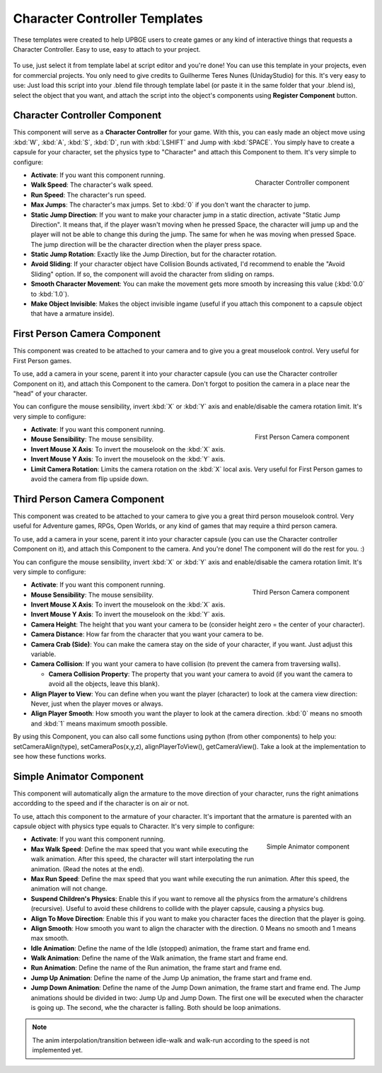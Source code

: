 .. _python_components_getting_started_character_controller_templates:

==============================
Character Controller Templates
==============================

These templates were created to help UPBGE users to create games or any kind of interactive things that requests a Character Controller. Easy to use, easy to attach to your project.

.. figure:: /images/Python_Components/Fig-08.png

To use, just select it from template label at script editor and you're done! You can use this template in your projects, even for commercial projects. You only need to give credits to Guilherme Teres Nunes (UnidayStudio) for this. It's very easy to use: Just load this script into your .blend file through template label (or paste it in the same folder that your .blend is), select the object that you want, and attach the script into the object's components using **Register Component** button.

Character Controller Component
------------------------------

This component will serve as a **Character Controller** for your game. With this, you can easly made an object move using :kbd:`W`, :kbd:`A`, :kbd:`S`, :kbd:`D`, run with :kbd:`LSHIFT` and Jump with :kbd:`SPACE`.
You simply have to create a capsule for your character, set the physics type to "Character" and attach this Component to them. It's very simple to configure:

.. figure:: /images/Python_Components/Fig-09.png
   :align: right

   Character Controller component

* **Activate**: If you want this component running.

* **Walk Speed**: The character's walk speed.
  
* **Run Speed**: The character's run speed.

* **Max Jumps**: The character's max jumps. Set to :kbd:`0` if you don't want the character to jump.

* **Static Jump Direction**: If you want to make your character jump in a static direction, activate "Static Jump Direction". It means that, if the player wasn't moving when he pressed Space, the character will jump up and the player will not be able to change this during the jump. The same for when he was moving when pressed Space. The jump direction will be the character direction when the player press space.

* **Static Jump Rotation**: Exactly like the Jump Direction, but for the character rotation.

* **Avoid Sliding**: If your character object have Collision Bounds activated, I'd recommend to enable the "Avoid Sliding" option. If so, the component will avoid the character from sliding on ramps.

* **Smooth Character Movement**: You can make the movement gets more smooth by increasing this value (:kbd:`0.0` to :kbd:`1.0`).

* **Make Object Invisible**: Makes the object invisible ingame (useful if you attach this component to a capsule object that have a armature inside).

First Person Camera Component
-----------------------------

This component was created to be attached to your camera and to give you a great mouselook control. Very useful for First Person games.

To use, add a camera in your scene, parent it into your character capsule (you can use the Character controller Component on it), and attach this Component to the camera. Don't forgot to position the camera in a place near the "head" of your character.

You can configure the mouse sensibility, invert :kbd:`X` or :kbd:`Y` axis and enable/disable the camera rotation limit. It's very simple to configure:

.. figure:: /images/Python_Components/Fig-10.png
   :align: right

   First Person Camera component

* **Activate**: If you want this component running.

* **Mouse Sensibility**: The mouse sensibility.

* **Invert Mouse X Axis**: To invert the mouselook on the :kbd:`X` axis.

* **Invert Mouse Y Axis**: To invert the mouselook on the :kbd:`Y` axis.

* **Limit Camera Rotation**: Limits the camera rotation on the :kbd:`X` local axis. Very useful for First Person games to avoid the camera from flip upside down.

Third Person Camera Component
-----------------------------

This component was created to be attached to your camera to give you a great third person mouselook control. Very useful for Adventure games, RPGs, Open Worlds, or any kind of games that may require a third person camera.

To use, add a camera in your scene, parent it into your character capsule (you can use the Character controller Component on it), and attach this Component to the camera. And you're done! The component will do the rest for you. :)

You can configure the mouse sensibility, invert :kbd:`X` or :kbd:`Y` axis and enable/disable the camera rotation limit. It's very simple to configure:

.. figure:: /images/Python_Components/Fig-11.png
   :align: right

   Third Person Camera component

* **Activate**: If you want this component running.

* **Mouse Sensibility**: The mouse sensibility.

* **Invert Mouse X Axis**: To invert the mouselook on the :kbd:`X` axis.

* **Invert Mouse Y Axis**: To invert the mouselook on the :kbd:`Y` axis.

* **Camera Height**: The height that you want your camera to be (consider height zero = the center of your character).

* **Camera Distance**: How far from the character that you want your camera to be.

* **Camera Crab (Side)**: You can make the camera stay on the side of your character, if you want. Just adjust this variable.

* **Camera Collision**: If you want your camera to have collision (to prevent the camera from traversing walls).

  * **Camera Collision Property**: The property that you want your camera to avoid (if you want the camera to avoid all the objects, leave this blank).

* **Align Player to View**: You can define when you want the player (character) to look at the camera view direction: Never, just when the player moves or always.

* **Align Player Smooth**: How smooth you want the player to look at the camera direction. :kbd:`0` means no smooth and :kbd:`1` means maximum smooth possible.

By using this Component, you can also call some functions using python (from other components) to help you: setCameraAlign(type), setCameraPos(x,y,z), alignPlayerToView(), getCameraView(). Take a look at the implementation to see how these functions works.

Simple Animator Component
-------------------------

This component will automatically align the armature to the move direction of your character, runs the right animations accordding to the speed and if the character is on air or not.

To use, attach this component to the armature of your character. It's important that the armature is parented with an capsule object with physics type equals to Character. It's very simple to configure:

.. figure:: /images/Python_Components/Fig-12.png
   :align: right

   Simple Animator component

* **Activate**: If you want this component running.

* **Max Walk Speed**: Define the max speed that you want while executing the walk animation. After this speed, the character will start interpolating the run animation. (Read the notes at the end).

* **Max Run Speed**: Define the max speed that you want while executing the run animation. After this speed, the animation will not change.

* **Suspend Children's Physics**: Enable this if you want to remove all the physics from the armature's childrens (recursive). Useful to avoid these childrens to collide with the player capsule, causing a physics bug.

* **Align To Move Direction**: Enable this if you want to make you character faces the direction that the player is going.
  
* **Align Smooth**: How smooth you want to align the character with the direction. 0 Means no smooth and 1 means max smooth.

* **Idle Animation**: Define the name of the Idle (stopped) animation, the frame start and frame end.

* **Walk Animation**: Define the name of the Walk animation, the frame start and frame end.
* **Run Animation**: Define the name of the Run animation, the frame start and frame end.

* **Jump Up Animation**: Define the name of the Jump Up animation, the frame start and frame end.

* **Jump Down Animation**: Define the name of the Jump Down animation, the frame start and frame end. The Jump animations should be divided in two: Jump Up and Jump Down. The first one will be executed when the character is going up. The second, whe the character is falling. Both should be loop animations.

.. note::
   The anim interpolation/transition between idle-walk and walk-run according to the speed is not implemented yet.
